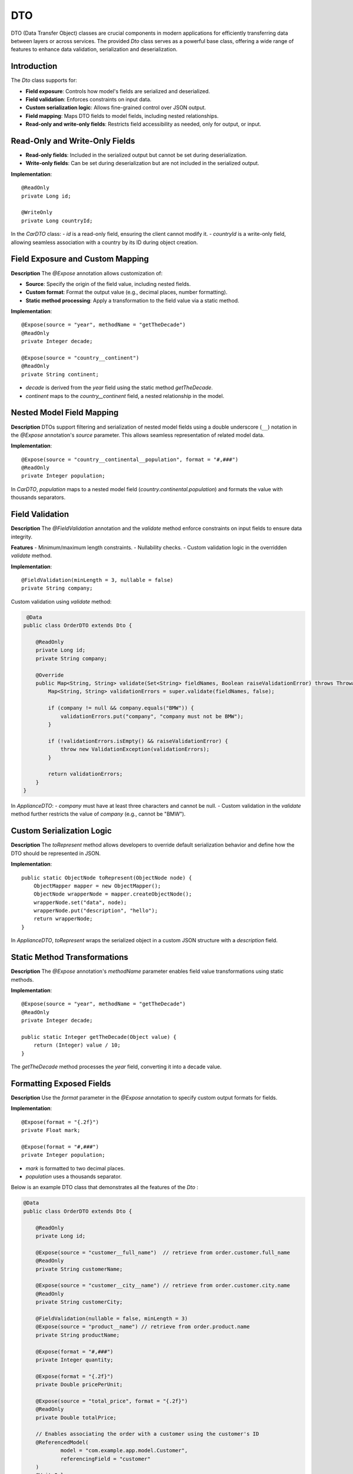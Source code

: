 
DTO
=====

DTO (Data Transfer Object) classes are crucial components in modern applications for efficiently transferring data between layers or across services. The provided `Dto` class serves as a powerful base class, offering a wide range of features to enhance data validation, serialization and deserialization.

Introduction
------------

The `Dto` class supports for:

- **Field exposure**: Controls how model's fields are serialized and deserialized.
- **Field validation**: Enforces constraints on input data.
- **Custom serialization logic**: Allows fine-grained control over JSON output.
- **Field mapping**: Maps DTO fields to model fields, including nested relationships.
- **Read-only and write-only fields**: Restricts field accessibility as needed, only for output, or input.


Read-Only and Write-Only Fields
-------------------------------

- **Read-only fields**: Included in the serialized output but cannot be set during deserialization.
- **Write-only fields**: Can be set during deserialization but are not included in the serialized output.

**Implementation**::

    @ReadOnly
    private Long id;

    @WriteOnly
    private Long countryId;


In the `CarDTO` class:
- `id` is a read-only field, ensuring the client cannot modify it.
- `countryId` is a write-only field, allowing seamless association with a country by its ID during object creation.

Field Exposure and Custom Mapping
---------------------------------

**Description**  
The `@Expose` annotation allows customization of:

- **Source**: Specify the origin of the field value, including nested fields.
- **Custom format**: Format the output value (e.g., decimal places, number formatting).
- **Static method processing**: Apply a transformation to the field value via a static method.

**Implementation**::

    @Expose(source = "year", methodName = "getTheDecade")
    @ReadOnly
    private Integer decade;

    @Expose(source = "country__continent")
    @ReadOnly
    private String continent;


- `decade` is derived from the `year` field using the static method `getTheDecade`.
- `continent` maps to the `country__continent` field, a nested relationship in the model.

Nested Model Field Mapping
--------------------------

**Description**  
DTOs support filtering and serialization of nested model fields using a double underscore (``__``) notation in the `@Expose` annotation's `source` parameter. This allows seamless representation of related model data.

**Implementation**::

    @Expose(source = "country__continental__population", format = "#,###")
    @ReadOnly
    private Integer population;


In `CarDTO`, `population` maps to a nested model field (`country.continental.population`) and formats the value with thousands separators.

Field Validation
----------------

**Description**  
The `@FieldValidation` annotation and the `validate` method enforce constraints on input fields to ensure data integrity.

**Features**  
- Minimum/maximum length constraints.
- Nullability checks.
- Custom validation logic in the overridden `validate` method.

**Implementation**::

    @FieldValidation(minLength = 3, nullable = false)
    private String company;


Custom validation using `validate` method:

.. code-block:: java

     @Data
    public class OrderDTO extends Dto {

        @ReadOnly
        private Long id;   
        private String company;

        @Override
        public Map<String, String> validate(Set<String> fieldNames, Boolean raiseValidationError) throws Throwable {
            Map<String, String> validationErrors = super.validate(fieldNames, false);

            if (company != null && company.equals("BMW")) {
                validationErrors.put("company", "company must not be BMW");
            }

            if (!validationErrors.isEmpty() && raiseValidationError) {
                throw new ValidationException(validationErrors);
            }

            return validationErrors;
        }
    }


In `ApplianceDTO`:
- `company` must have at least three characters and cannot be null.
- Custom validation in the `validate` method further restricts the value of `company` (e.g., cannot be "BMW").

Custom Serialization Logic
--------------------------

**Description**  
The `toRepresent` method allows developers to override default serialization behavior and define how the DTO should be represented in JSON.

**Implementation**::

    public static ObjectNode toRepresent(ObjectNode node) {
        ObjectMapper mapper = new ObjectMapper();
        ObjectNode wrapperNode = mapper.createObjectNode();
        wrapperNode.set("data", node);
        wrapperNode.put("description", "hello");
        return wrapperNode;
    }


In `ApplianceDTO`, `toRepresent` wraps the serialized object in a custom JSON structure with a `description` field.

Static Method Transformations
-----------------------------

**Description**  
The `@Expose` annotation's `methodName` parameter enables field value transformations using static methods.

**Implementation**::

    @Expose(source = "year", methodName = "getTheDecade")
    @ReadOnly
    private Integer decade;

    public static Integer getTheDecade(Object value) {
        return (Integer) value / 10;
    }

The `getTheDecade` method processes the `year` field, converting it into a decade value.

Formatting Exposed Fields
-------------------------

**Description**  
Use the `format` parameter in the `@Expose` annotation to specify custom output formats for fields.

**Implementation**::

    @Expose(format = "{.2f}")
    private Float mark;

    @Expose(format = "#,###")
    private Integer population;


- `mark` is formatted to two decimal places.
- `population` uses a thousands separator.



Below is an example DTO class that demonstrates all the features of the `Dto` :

.. code-block:: java

    @Data
    public class OrderDTO extends Dto {

        @ReadOnly
        private Long id;

        @Expose(source = "customer__full_name")  // retrieve from order.customer.full_name
        @ReadOnly
        private String customerName;

        @Expose(source = "customer__city__name") // retrieve from order.customer.city.name
        @ReadOnly
        private String customerCity;

        @FieldValidation(nullable = false, minLength = 3)
        @Expose(source = "product__name") // retrieve from order.product.name
        private String productName;

        @Expose(format = "#,###")
        private Integer quantity;

        @Expose(format = "{.2f}")
        private Double pricePerUnit;

        @Expose(source = "total_price", format = "{.2f}")
        @ReadOnly
        private Double totalPrice;

        // Enables associating the order with a customer using the customer's ID
        @ReferencedModel(
                model = "com.example.app.model.Customer",
                referencingField = "customer"
        )
        @WriteOnly
        private Long customerId;

        @ReadOnly
        private Timestamp orderTimestamp;

        @FieldValidation(nullable = false)
        private String orderStatus;

        @Expose(source = "order_details", methodName = "formatOrderDetails") // Calculated field
        @ReadOnly
        private String orderSummary;

        public static String formatOrderDetails(Object value) {
            return "Summary: " + value.toString();
        }

        @Override
        public Map<String, String> validate(Set<String> fieldNames, Boolean raiseValidationError) throws Throwable {
            Map<String, String> validationErrors = super.validate(fieldNames, false);

            if (quantity != null && quantity <= 0) {
                validationErrors.put("quantity", "Quantity must be greater than zero");
            }

            if (!validationErrors.isEmpty() && raiseValidationError) {
                throw new ValidationException(validationErrors);
            }

            return validationErrors;
        }

        public static ObjectNode toRepresent(ObjectNode node) {
            ObjectMapper mapper = new ObjectMapper();
            ObjectNode wrapperNode = mapper.createObjectNode();
            wrapperNode.set("data", node);
            wrapperNode.put("description", "Order information with enhanced representation");
            return wrapperNode;
        }
    }
